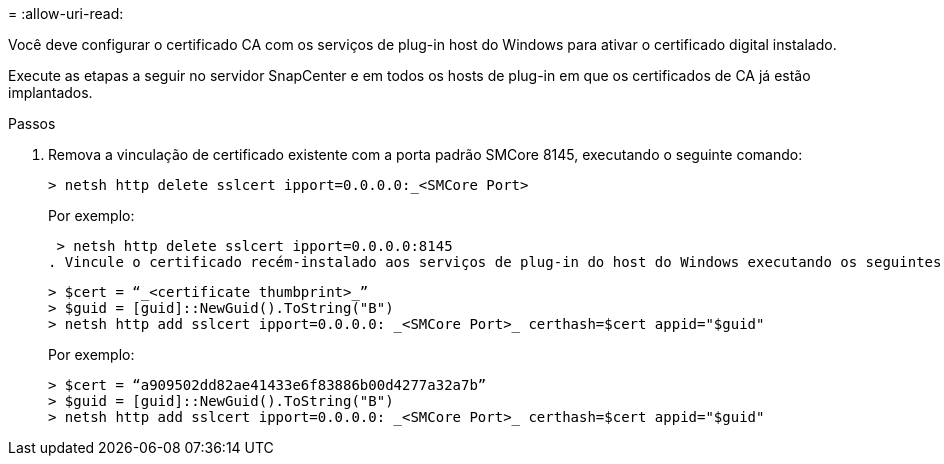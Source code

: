 = 
:allow-uri-read: 


Você deve configurar o certificado CA com os serviços de plug-in host do Windows para ativar o certificado digital instalado.

Execute as etapas a seguir no servidor SnapCenter e em todos os hosts de plug-in em que os certificados de CA já estão implantados.

.Passos
. Remova a vinculação de certificado existente com a porta padrão SMCore 8145, executando o seguinte comando:
+
`> netsh http delete sslcert ipport=0.0.0.0:_<SMCore Port>`

+
Por exemplo:

+
 > netsh http delete sslcert ipport=0.0.0.0:8145
. Vincule o certificado recém-instalado aos serviços de plug-in do host do Windows executando os seguintes comandos:
+
....
> $cert = “_<certificate thumbprint>_”
> $guid = [guid]::NewGuid().ToString("B")
> netsh http add sslcert ipport=0.0.0.0: _<SMCore Port>_ certhash=$cert appid="$guid"
....
+
Por exemplo:

+
....
> $cert = “a909502dd82ae41433e6f83886b00d4277a32a7b”
> $guid = [guid]::NewGuid().ToString("B")
> netsh http add sslcert ipport=0.0.0.0: _<SMCore Port>_ certhash=$cert appid="$guid"
....

